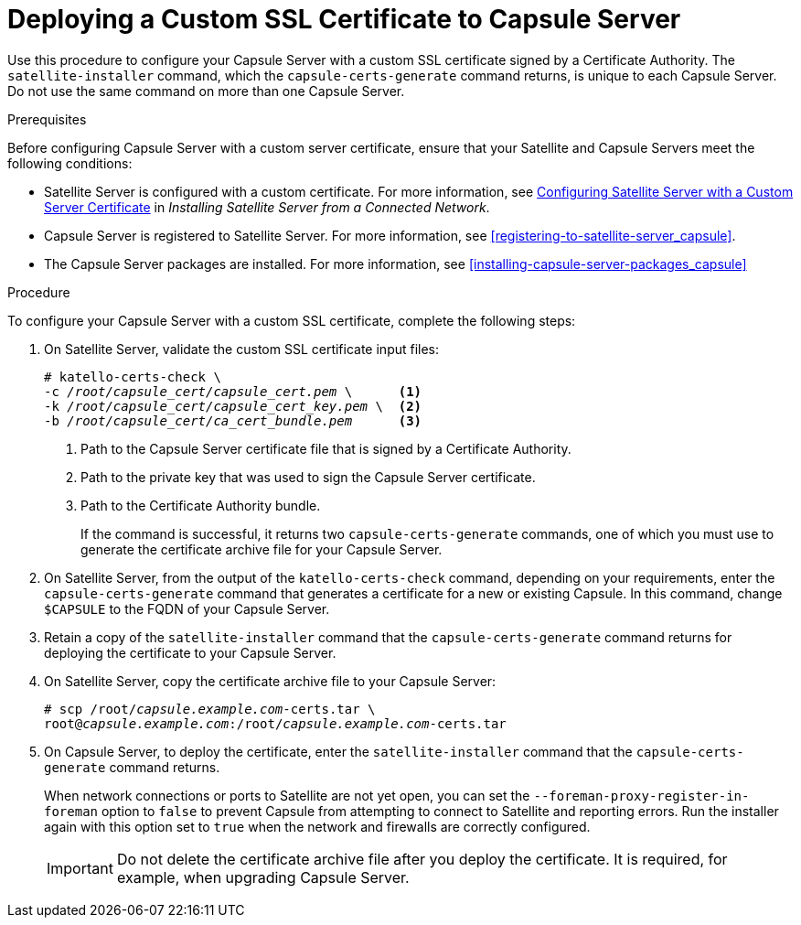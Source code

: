 [id="deploying-a-custom-ssl-certificate-to-capsule-server_{context}"]

= Deploying a Custom SSL Certificate to Capsule{nbsp}Server

Use this procedure to configure your Capsule{nbsp}Server with a custom SSL certificate signed by a Certificate Authority. The `satellite-installer` command, which the `capsule-certs-generate` command returns, is unique to each Capsule{nbsp}Server. Do not use the same command on more than one Capsule{nbsp}Server.

.Prerequisites

Before configuring Capsule Server with a custom server certificate, ensure that your Satellite and Capsule Servers meet the following conditions:

* Satellite{nbsp}Server is configured with a custom certificate. For more information, see https://access.redhat.com/documentation/en-us/red_hat_satellite/{ProductVersion}/html/installing_satellite_server_from_a_connected_network/performing_additional_configuration_on_satellite_server#configuring-satellite-custom-server-certificate_satellite[Configuring Satellite Server with a Custom Server Certificate] in _Installing Satellite Server from a Connected Network_.
* Capsule{nbsp}Server is registered to Satellite{nbsp}Server. For more information, see xref:registering-to-satellite-server_capsule[].
* The Capsule{nbsp}Server packages are installed. For more information, see xref:installing-capsule-server-packages_capsule[]

.Procedure

To configure your Capsule{nbsp}Server with a custom SSL certificate, complete the following steps:

. On Satellite Server, validate the custom SSL certificate input files:
+
[options="nowrap", subs="+quotes"]
----
# katello-certs-check \
-c __/root/capsule_cert/capsule_cert.pem__ \      <1>
-k __/root/capsule_cert/capsule_cert_key.pem__ \  <2>
-b __/root/capsule_cert/ca_cert_bundle.pem__      <3>
----
<1> Path to the Capsule Server certificate file that is signed by a Certificate Authority.
<2> Path to the private key that was used to sign the Capsule{nbsp}Server certificate.
<3> Path to the Certificate Authority bundle.
+
If the command is successful, it returns two `capsule-certs-generate` commands, one of which you must use to generate the certificate archive file for your Capsule Server.

. On Satellite{nbsp}Server, from the output of the `katello-certs-check` command, depending on your requirements, enter the `capsule-certs-generate` command that generates a certificate for a new or existing Capsule. In this command, change `$CAPSULE` to the FQDN of your Capsule Server.

. Retain a copy of the `satellite-installer` command that the `capsule-certs-generate` command returns for deploying the certificate to your Capsule{nbsp}Server.

. On Satellite{nbsp}Server, copy the certificate archive file to your Capsule{nbsp}Server:
+
[options="nowrap", subs="+quotes"]
----
# scp /root/_capsule.example.com_-certs.tar \
root@_capsule.example.com_:/root/_capsule.example.com_-certs.tar
----

. On Capsule{nbsp}Server, to deploy the certificate, enter the `satellite-installer` command that the `capsule-certs-generate` command returns.
+
When network connections or ports to Satellite are not yet open, you can set the `--foreman-proxy-register-in-foreman` option to `false` to prevent Capsule from attempting to connect to Satellite and reporting errors. Run the installer again with this option set to `true` when the network and firewalls are correctly configured.
+
IMPORTANT: Do not delete the certificate archive file after you deploy the certificate. It is required, for example, when upgrading Capsule Server.
